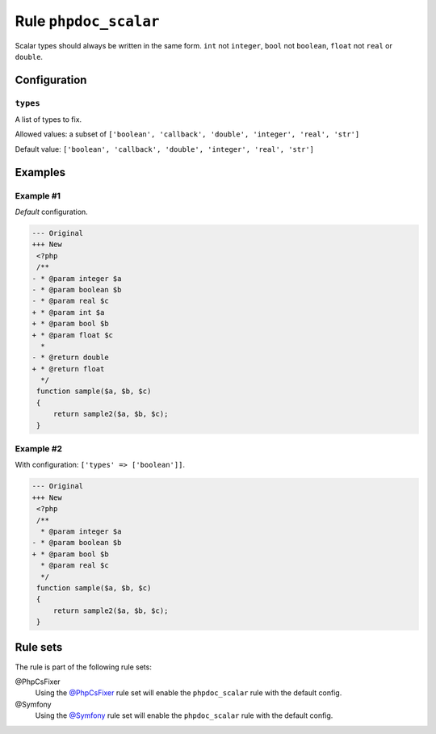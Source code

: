 ======================
Rule ``phpdoc_scalar``
======================

Scalar types should always be written in the same form. ``int`` not ``integer``,
``bool`` not ``boolean``, ``float`` not ``real`` or ``double``.

Configuration
-------------

``types``
~~~~~~~~~

A list of types to fix.

Allowed values: a subset of ``['boolean', 'callback', 'double', 'integer', 'real', 'str']``

Default value: ``['boolean', 'callback', 'double', 'integer', 'real', 'str']``

Examples
--------

Example #1
~~~~~~~~~~

*Default* configuration.

.. code-block:: diff

   --- Original
   +++ New
    <?php
    /**
   - * @param integer $a
   - * @param boolean $b
   - * @param real $c
   + * @param int $a
   + * @param bool $b
   + * @param float $c
     *
   - * @return double
   + * @return float
     */
    function sample($a, $b, $c)
    {
        return sample2($a, $b, $c);
    }

Example #2
~~~~~~~~~~

With configuration: ``['types' => ['boolean']]``.

.. code-block:: diff

   --- Original
   +++ New
    <?php
    /**
     * @param integer $a
   - * @param boolean $b
   + * @param bool $b
     * @param real $c
     */
    function sample($a, $b, $c)
    {
        return sample2($a, $b, $c);
    }

Rule sets
---------

The rule is part of the following rule sets:

@PhpCsFixer
  Using the `@PhpCsFixer <./../../ruleSets/PhpCsFixer.rst>`_ rule set will enable the ``phpdoc_scalar`` rule with the default config.

@Symfony
  Using the `@Symfony <./../../ruleSets/Symfony.rst>`_ rule set will enable the ``phpdoc_scalar`` rule with the default config.
